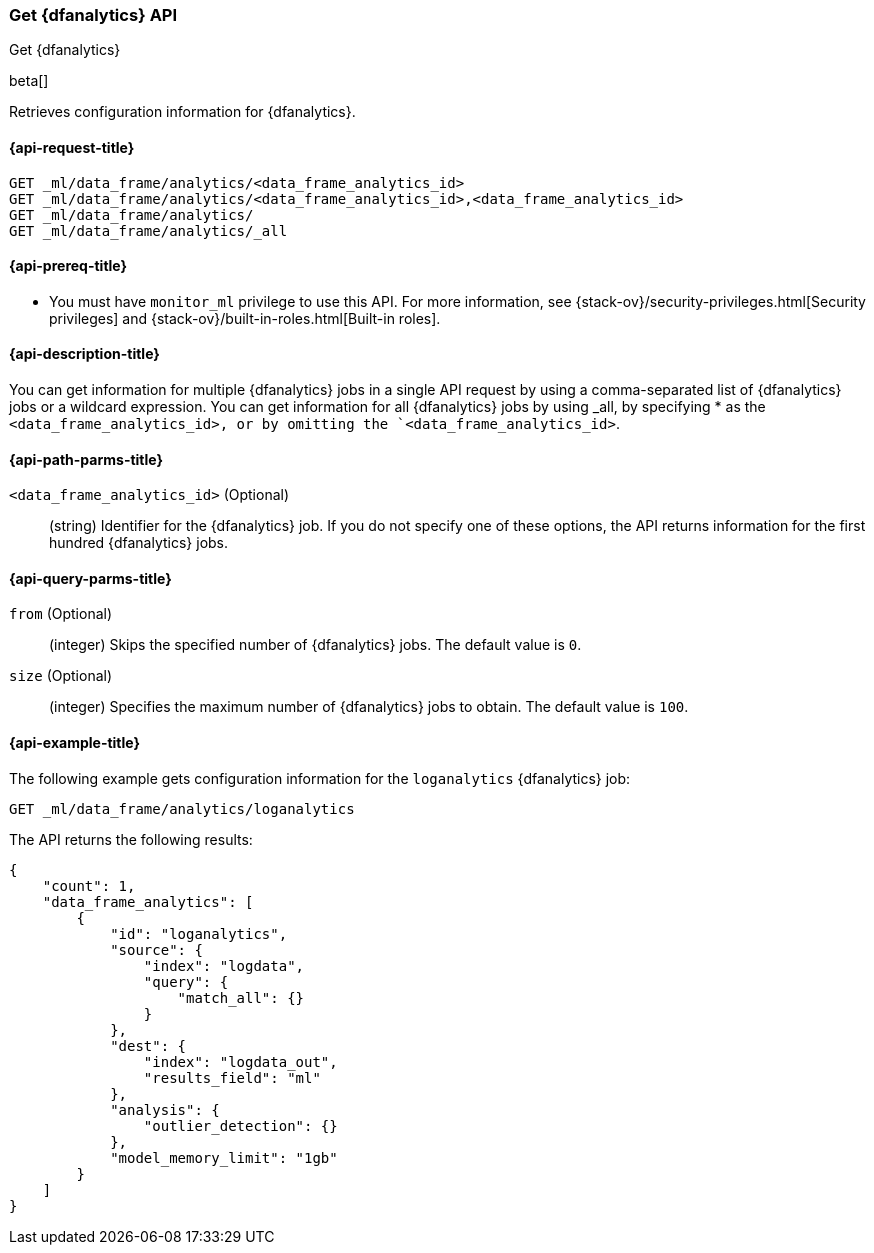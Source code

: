 [role="xpack"]
[testenv="platinum"]
[[ml-get-dfanalytics]]
=== Get {dfanalytics} API
[subs="attributes"]
++++
<titleabbrev>Get {dfanalytics}</titleabbrev>
++++

beta[]

Retrieves configuration information for {dfanalytics}.

[discrete]
[[ml-get-dfanalytics-request]]
==== {api-request-title}

`GET _ml/data_frame/analytics/<data_frame_analytics_id>` +
`GET _ml/data_frame/analytics/<data_frame_analytics_id>,<data_frame_analytics_id>` +
`GET _ml/data_frame/analytics/` +
`GET _ml/data_frame/analytics/_all`

[discrete]
[[ml-get-dfanalytics-prereq]]
==== {api-prereq-title}

* You must have `monitor_ml` privilege to use this API. For more 
information, see {stack-ov}/security-privileges.html[Security privileges] and 
{stack-ov}/built-in-roles.html[Built-in roles].

[discrete]
[[ml-get-dfanalytics-desc]]
==== {api-description-title}

You can get information for multiple {dfanalytics} jobs in a single API request 
by using a comma-separated list of {dfanalytics} jobs or a wildcard expression. 
You can get information for all {dfanalytics} jobs by using _all, by specifying 
* as the `<data_frame_analytics_id>, or by omitting the `<data_frame_analytics_id>`.

[discrete]
[[ml-get-dfanalytics-path-params]]
==== {api-path-parms-title}

`<data_frame_analytics_id>` (Optional)::
  (string) Identifier for the {dfanalytics} job. If you do not specify one of 
  these options, the API returns information for the first hundred {dfanalytics} 
  jobs.

[discrete]
[[ml-get-dfanalytics-query-params]]
==== {api-query-parms-title}

`from` (Optional)::
  (integer) Skips the specified number of {dfanalytics} jobs. The default value 
  is `0`.

`size` (Optional)::
  (integer) Specifies the maximum number of {dfanalytics} jobs to obtain. The 
  default value is `100`.

[discrete]
[[ml-get-dfanalytics-example]]
==== {api-example-title}

The following example gets configuration information for the `loganalytics` 
{dfanalytics} job:

[source,js]
--------------------------------------------------
GET _ml/data_frame/analytics/loganalytics
--------------------------------------------------
// CONSOLE
// TEST[skip:set up kibana samples]

The API returns the following results:

[source,js]
----
{
    "count": 1,
    "data_frame_analytics": [
        {
            "id": "loganalytics",
            "source": {
                "index": "logdata",
                "query": {
                    "match_all": {}
                }
            },
            "dest": {
                "index": "logdata_out",
                "results_field": "ml"
            },
            "analysis": {
                "outlier_detection": {}
            },
            "model_memory_limit": "1gb"
        }
    ]
}
----
// TESTRESPONSE
